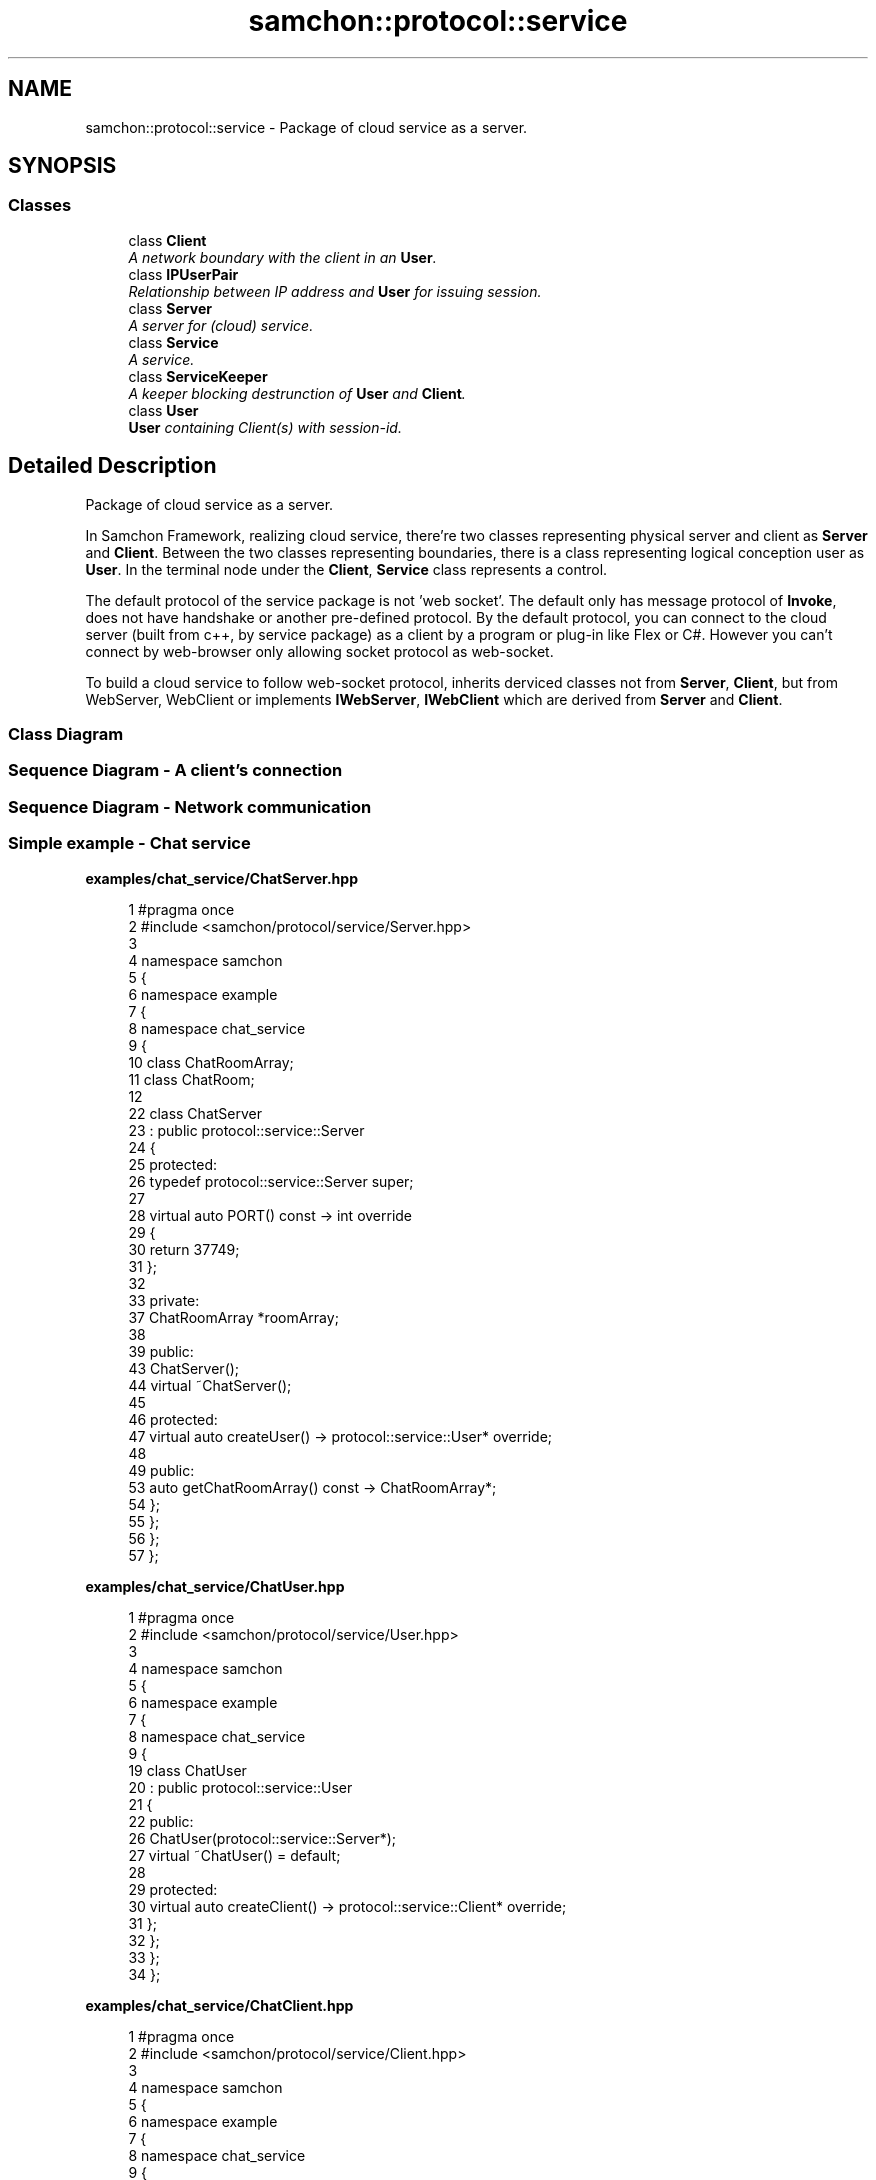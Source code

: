 .TH "samchon::protocol::service" 3 "Mon Oct 26 2015" "Version 1.0.0" "Samchon Framework for CPP" \" -*- nroff -*-
.ad l
.nh
.SH NAME
samchon::protocol::service \- Package of cloud service as a server\&.  

.SH SYNOPSIS
.br
.PP
.SS "Classes"

.in +1c
.ti -1c
.RI "class \fBClient\fP"
.br
.RI "\fIA network boundary with the client in an \fBUser\fP\&. \fP"
.ti -1c
.RI "class \fBIPUserPair\fP"
.br
.RI "\fIRelationship between IP address and \fBUser\fP for issuing session\&. \fP"
.ti -1c
.RI "class \fBServer\fP"
.br
.RI "\fIA server for (cloud) service\&. \fP"
.ti -1c
.RI "class \fBService\fP"
.br
.RI "\fIA service\&. \fP"
.ti -1c
.RI "class \fBServiceKeeper\fP"
.br
.RI "\fIA keeper blocking destrunction of \fBUser\fP and \fBClient\fP\&. \fP"
.ti -1c
.RI "class \fBUser\fP"
.br
.RI "\fI\fBUser\fP containing Client(s) with session-id\&. \fP"
.in -1c
.SH "Detailed Description"
.PP 
Package of cloud service as a server\&. 

In Samchon Framework, realizing cloud service, there're two classes representing physical server and client as \fBServer\fP and \fBClient\fP\&. Between the two classes representing boundaries, there is a class representing logical conception user as \fBUser\fP\&. In the terminal node under the \fBClient\fP, \fBService\fP class represents a control\&. 
.PP
The default protocol of the service package is not 'web socket'\&. The default only has message protocol of \fBInvoke\fP, does not have handshake or another pre-defined protocol\&. By the default protocol, you can connect to the cloud server (built from c++, by service package) as a client by a program or plug-in like Flex or C#\&. However you can't connect by web-browser only allowing socket protocol as web-socket\&. 
.PP
To build a cloud service to follow web-socket protocol, inherits derviced classes not from \fBServer\fP, \fBClient\fP, but from WebServer, WebClient or implements \fBIWebServer\fP, \fBIWebClient\fP which are derived from \fBServer\fP and \fBClient\fP\&. 
.PP
.SS "Class Diagram "
.PP
 
.PP
.SS "Sequence Diagram - A client's connection "
.PP
 
.PP
.SS "Sequence Diagram - Network communication "
.PP
 
.PP
.SS "Simple example - Chat service "
.PP
\fBexamples/chat_service/ChatServer\&.hpp\fP
.RS 4

.PP
.nf
1 #pragma once
2 #include <samchon/protocol/service/Server\&.hpp>
3 
4 namespace samchon
5 {
6     namespace example
7     {
8         namespace chat_service
9         {
10             class ChatRoomArray;
11             class ChatRoom;
12 
22             class ChatServer
23                 : public protocol::service::Server
24             {
25             protected:
26                 typedef protocol::service::Server super;
27 
28                 virtual auto PORT() const -> int override
29                 {
30                     return 37749;
31                 };
32 
33             private:
37                 ChatRoomArray *roomArray;
38 
39             public:
43                 ChatServer();
44                 virtual ~ChatServer();
45 
46             protected:
47                 virtual auto createUser() -> protocol::service::User* override;
48 
49             public:
53                 auto getChatRoomArray() const -> ChatRoomArray*;
54             };
55         };
56     };
57 };

.fi
.PP
 
.RE
.PP
\fBexamples/chat_service/ChatUser\&.hpp\fP
.RS 4

.PP
.nf
1 #pragma once
2 #include <samchon/protocol/service/User\&.hpp>
3 
4 namespace samchon
5 {
6     namespace example
7     {
8         namespace chat_service
9         {
19             class ChatUser
20                 : public protocol::service::User
21             {
22             public:
26                 ChatUser(protocol::service::Server*);
27                 virtual ~ChatUser() = default;
28 
29             protected:
30                 virtual auto createClient() -> protocol::service::Client* override;
31             };
32         };
33     };
34 };

.fi
.PP
 
.RE
.PP
\fBexamples/chat_service/ChatClient\&.hpp\fP
.RS 4

.PP
.nf
1 #pragma once
2 #include <samchon/protocol/service/Client\&.hpp>
3 
4 namespace samchon
5 {
6     namespace example
7     {
8         namespace chat_service
9         {
19             class ChatClient
20                 : public protocol::service::Client
21             {
22             public:
26                 ChatClient(protocol::service::User*);
27                 virtual ~ChatClient() = default;
28 
29             protected:
30                 auto createService(const std::string &) -> protocol::service::Service* override;
31             };
32         };
33     };
34 };

.fi
.PP
 
.RE
.PP
\fBexamples/chat_service/ChatService\&.hpp\fP
.RS 4

.PP
.nf
1 #pragma once
2 #include <samchon/protocol/service/Service\&.hpp>
3 
4 namespace samchon
5 {
6     namespace example
7     {
8         namespace chat_service
9         {
10             class ChatRoom;
11 
22             class ChatService
23                 : public protocol::service::Service
24             {
25             private:
26                 typedef protocol::service::Service super;
27 
32                 ChatRoom *room;
33 
34             public:
38                 ChatService(protocol::service::Client*);
39                 virtual ~ChatService();
40 
41                 virtual void replyData(std::shared_ptr<protocol::Invoke>) override;
42             };
43         };
44     };
45 };

.fi
.PP
 
.RE
.PP
\fBexamples/chat_service/ListService\&.hpp\fP
.RS 4

.PP
.nf
1 #pragma once
2 #include <samchon/protocol/service/Service\&.hpp>
3 
4 namespace samchon
5 {
6     namespace example
7     {
8         namespace chat_service
9         {
10             class ListService;
11 
21             class ListService
22                 : public protocol::service::Service
23             {
24             private:
25                 typedef protocol::service::Service super;
26 
27             public:
31                 ListService(protocol::service::Client*);
32                 virtual ~ListService() = default;
33 
34                 virtual void replyData(std::shared_ptr<protocol::Invoke> invoke) override;
35 
36             private:
42                 void createRoom(const std::string &);
43 
44                 void handleRoomArray(std::shared_ptr<library::XML>);
45                 void handleMakeRoom(bool);
46                 void handleRoomArray(bool);
47             };
48         };
49     };
50 };

.fi
.PP
.RE
.PP
\fBexamples/chat_service/ChatRoomArray\&.hpp\fP
.RS 4

.PP
.nf
1 #pragma once
2 #include <samchon/library/CriticalDictionary\&.hpp>
3 #include <samchon/protocol/IEntityGroup\&.hpp>
4 
5 namespace samchon
6 {
7     namespace library { class XML; };
8     namespace protocol { class Invoke; };
9 
10     namespace example
11     {
12         namespace chat_service
13         {
14             class ChatRoom;
15             
16             class ChatServer;
17             class ChatUser;
18 
31             class ChatRoomArray
32                 : public CriticalDictionary<std::shared_ptr<ChatRoom>>,
33                 public protocol::IEntityGroup
34             {
35             protected:
36                 typedef CriticalDictionary<std::shared_ptr<ChatRoom>> super;
37                 
38                 virtual auto TAG() const -> std::string { return "roomArray"; };
39                 virtual auto CHILD_TAG() const -> std::string { return "room"; };
40 
41             private:
45                 ChatServer *server;
46                 
47             public:
48                 /* -----------------------------------------------------------------
49                     CONSTRUCTORS
50                 ----------------------------------------------------------------- */
54                 ChatRoomArray(ChatServer*);
55                 virtual ~ChatRoomArray() = default;
56                 
57                 /* -----------------------------------------------------------------
58                     NOTIFIER
59                 ----------------------------------------------------------------- */
64                 void notify();
65 
66             private:
67                 /* -----------------------------------------------------------------
68                     EXPORTERS
69                 ----------------------------------------------------------------- */
73                 auto toXML() const -> std::shared_ptr<library::XML>;
74 
78                 auto toInvoke() const -> std::shared_ptr<protocol::Invoke>;
79             };
80         };
81     };
82 };

.fi
.PP
 
.RE
.PP
\fBexamples/chat_service/ChatRoom\&.hpp\fP
.RS 4

.PP
.nf
1 #pragma once
2 #include <samchon/protocol/Entity\&.hpp>
3 #include <samchon/protocol/IProtocol\&.hpp>
4 
5 #include <string>
6 #include <samchon/library/CriticalSet\&.hpp>
7 
8 
9 namespace samchon
10 {
11     namespace example
12     {
13         namespace chat_service
14         {
15             class ChatUser;
16             class ChatService;
17 
18             class ChatRoomArray;
19 
33             class ChatRoom
34                 : public protocol::Entity,
35                 public protocol::IProtocol
36             {
37             protected:
38                 typedef protocol::Entity super;
39 
40                 virtual auto TAG() const -> std::string { return "room"; };
41 
42             private:
46                 ChatRoomArray *roomArray;
47 
52                 std::string name;
53 
57                 ChatUser *host;
58 
62                 library::CriticalSet<ChatService*> participants;
63 
64             public:
65                 /* -----------------------------------------------------------
66                     CONSTRUCTORS
67                 ----------------------------------------------------------- */
75                 ChatRoom(ChatRoomArray*, const std::string &, ChatUser*);
76                 virtual ~ChatRoom() = default;
77                 
82                 void registerClient(ChatService*);
83 
88                 void eraseClient(ChatService*);
89 
90                 /* -----------------------------------------------------------
91                     CHAIN OF RESPONSIBILITY
92                 ----------------------------------------------------------- */
93                 virtual void replyData(std::shared_ptr<protocol::Invoke>) override;
94                 virtual void sendData(std::shared_ptr<protocol::Invoke>) override;  
95 
96             public:
97                 /* -----------------------------------------------------------
98                     GETTERS
99                 ----------------------------------------------------------- */
100                 virtual auto toXML() const -> std::shared_ptr<library::XML> override;
101             };
102         };
103     };
104 };

.fi
.PP
 
.RE
.PP
\fBexamples/chat_service/ChatMessage\&.hpp\fP
.RS 4

.PP
.nf
1 #pragma once
2 #include <set>
3 #include <string>
4 
5 #include <samchon/protocol/Entity\&.hpp>
6 
7 namespace samchon
8 {
9     namespace example
10     {
11         namespace chat_service
12         {
24             class ChatMessage
25                 : public protocol::Entity
26             {
27             protected:
28                 typedef protocol::Entity super;
29 
30                 virtual auto TAG() const -> std::string
31                 {
32                     return "message";
33                 };
34 
35             private:
39                 std::string orator;
40 
45                 std::string listener;
46 
50                 std::string message;
51 
52             public:
53                 /* -----------------------------------------------------------
54                     CONSTRUCTORS
55                 ----------------------------------------------------------- */
59                 ChatMessage();
60                 virtual ~ChatMessage() = default;
61 
62                 virtual void construct(std::shared_ptr<library::XML>);
63 
64                 /* -----------------------------------------------------------
65                     GETTERS
66                 ----------------------------------------------------------- */
71                 auto getListener() const -> std::string;
72 
73                 virtual auto toXML() const -> std::shared_ptr<library::XML>;
74             };
75         };
76     };
77 };

.fi
.PP
.RE
.PP
\fBexamples/chat_service/ChatServer\&.cpp\fP
.RS 4

.PP
.nf

.fi
.PP
 
.RE
.PP
\fBexamples/chat_service/ChatUser\&.cpp\fP
.RS 4

.PP
.nf

.fi
.PP
 
.RE
.PP
\fBexamples/chat_service/ChatClient\&.cpp\fP
.RS 4

.PP
.nf

.fi
.PP
 
.RE
.PP
\fBexamples/chat_service/ChatService\&.cpp\fP
.RS 4

.PP
.nf
1 #include "ChatService\&.hpp"
2 #include "ChatRoom\&.hpp"
3 
4 #include <samchon/protocol/Invoke\&.hpp>
5 
6 using namespace std;
7 using namespace samchon::protocol;
8 using namespace samchon::protocol::service;
9 using namespace samchon::example::chat_service;
10 
11 ChatService::ChatService(Client *client)
12     : super(client)
13 {
14     
15 }
16 ChatService::~ChatService()
17 {
18     if(room == nullptr)
19         return;
20 
21     room->eraseClient(this);
22 }
23 
24 void ChatService::replyData(shared_ptr<Invoke> invoke)
25 {
26     if(invoke->getListener() == "sendMessage")
27         room->replyData(invoke);
28 }

.fi
.PP
 
.RE
.PP
\fBexamples/chat_service/ListService\&.cpp\fP
.RS 4

.PP
.nf

.fi
.PP
.RE
.PP
\fBexamples/chat_service/ChatRoomArray\&.cpp\fP
.RS 4

.PP
.nf
1 #include "ChatRoomArray\&.hpp"
2 #include "ChatRoom\&.hpp"
3 
4 #include "ChatServer\&.hpp"
5 #include "ChatUser\&.hpp"
6 #include "ChatClient\&.hpp"
7 #include "ListService\&.hpp"
8 
9 #include <thread>
10 #include <samchon/library/XML\&.hpp>
11 #include <samchon/protocol/Invoke\&.hpp>
12 
13 using namespace std;
14 using namespace samchon::library;
15 using namespace samchon::protocol;
16 using namespace samchon::example::chat_service;
17 
18 ChatRoomArray::ChatRoomArray(ChatServer *server)
19     : super(),
20     IEntityGroup()
21 {
22     this->server = server;
23 }
24 
25 void ChatRoomArray::notify()
26 {
27     shared_ptr<Invoke> &invoke = this->toInvoke();
28 
29     UniqueReadLock uk(get_allocator()\&.getMutex());
30     for (auto it = server->begin(); it != server->end(); it++)
31     {
32         auto user = it->second;
33 
34         for (auto u_it = user->begin(); u_it != user->end(); u_it++)
35         {
36             auto client = u_it->second;
37             auto service = client->getService();
38 
39             if (dynamic_cast<ListService>(service) != nullptr)
40                 thread(&IProtocol::sendData, service, invoke)\&.detach();
41         }
42     }
43 }
44 
45 auto ChatRoomArray::toXML() const -> shared_ptr<XML>
46 {
47     shared_ptr<XML> xml(new XML());
48     xml->setTag(TAG());
49 
50     UniqueReadLock uk(get_allocator()\&.getMutex());
51     for(auto it = begin(); it != end(); it++)
52         xml->push_back(it->second->toXML());
53 
54     return xml;
55 }
56 auto ChatRoomArray::toInvoke() const -> shared_ptr<Invoke>
57 {
58     Invoke *invoke = new Invoke("handleRoomArray", toXML());
59     return shared_ptr<Invoke>(invoke);
60 }

.fi
.PP
 
.RE
.PP
\fBexamples/chat_service/ChatRoom\&.cpp\fP
.RS 4

.PP
.nf
1 #include "ChatRoom\&.hpp"
2 #include "ChatRoomArray\&.hpp"
3 #include "ChatMessage\&.hpp"
4 
5 #include "ChatUser\&.hpp"
6 #include "ChatClient\&.hpp"
7 #include "ChatService\&.hpp"
8 
9 #include <samchon/library/XML\&.hpp>
10 #include <samchon/protocol/Invoke\&.hpp>
11 
12 using namespace std;
13 using namespace samchon::library;
14 using namespace samchon::protocol;
15 using namespace samchon::example::chat_service;
16 
17 /* -----------------------------------------------------------
18     CONSTRUCTORS
19 ----------------------------------------------------------- */
20 ChatRoom::ChatRoom(ChatRoomArray *roomArray, const string &name, ChatUser *host)
21     : super(),
22     IProtocol()
23 {
24     this->roomArray = roomArray;
25 
26     this->name = name;
27     this->host = host;
28 }
29 
30 void ChatRoom::registerClient(ChatService *service)
31 {
32     participants\&.insert(service);
33 
34     sendData(shared_ptr<Invoke>(new Invoke("handleRoom", toXML())));
35     roomArray->notify();
36 }
37 void ChatRoom::eraseClient(ChatService *service)
38 {
39     if (participants\&.erase(service) == 0)
40         roomArray->erase(this->name);
41     else
42         sendData(shared_ptr<Invoke>(new Invoke("handleRoom", toXML())));
43 
44     roomArray->notify();
45 }
46 
47 /* -----------------------------------------------------------
48     CHAIN OF RESPONSIBILITY
49 ----------------------------------------------------------- */
50 void ChatRoom::replyData(shared_ptr<Invoke> invoke)
51 {
52     if(invoke->getListener() == "sendMessage")
53     {
54         shared_ptr<Invoke> ivk(new Invoke("handleMessage"));
55         ivk->at(0) = invoke->at(0);
56 
57         sendData(ivk);
58     }
59 }
60 void ChatRoom::sendData(shared_ptr<Invoke> invoke)
61 {
62     UniqueReadLock uk(participants\&.get_allocator()\&.getMutex());
63 
64     if(invoke->getListener() == "handleMessage")
65     {
66         ChatMessage message;
67         message\&.construct(invoke->at(0)->getValueAsXML());
68 
69         if(message\&.getListener()\&.empty() == true)
70             for (auto it = participants\&.begin(); it != participants\&.end(); it++)
71                 (*it)->sendData(invoke);
72         else
73             for (auto it = participants\&.begin(); it != participants\&.end(); it++)
74                 if((*it)->getClient()->getUser()->getID() == message\&.getListener())
75                     (*it)->sendData(invoke);
76     }
77     else
78         for (auto it = participants\&.begin(); it != participants\&.end(); it++)
79             (*it)->sendData(invoke);
80 }
81 
82 /* -----------------------------------------------------------
83     EXPORTS
84 ----------------------------------------------------------- */
85 auto ChatRoom::toXML() const -> shared_ptr<XML>
86 {
87     shared_ptr<XML> &xml = super::toXML();
88     xml->setProperty("name", name);
89     xml->setProperty("host", host->getID());
90 
91     for (auto it = participants\&.begin(); it != participants\&.end(); it++)
92     {
93         shared_ptr<XML> participant(new XML());
94         participant->setTag("participant");
95         participant->setValue((*it)->getClient()->getUser()->getID());
96 
97         xml->push_back(participant);
98     }
99     return xml;
100 }

.fi
.PP
 
.RE
.PP
\fBexamples/chat_service/ChatMessage\&.cpp\fP
.RS 4

.PP
.nf
1 #include "ChatMessage\&.hpp"
2 
3 #include <samchon/library/XML\&.hpp>
4 
5 using namespace std;
6 using namespace samchon::library;
7 using namespace samchon::protocol;
8 using namespace samchon::example::chat_service;
9 
10 /* -----------------------------------------------------------
11     CONSTRUCTORS
12 ----------------------------------------------------------- */
13 ChatMessage::ChatMessage()
14     : super()
15 {
16 }
17 void ChatMessage::construct(shared_ptr<XML> xml)
18 {
19     this->orator = xml->getProperty("orator");
20     this->message = xml->getProperty("message");
21 
22     if(xml->hasProperty("listener") == true)
23         this->listener = xml->getProperty("listener");
24     else
25         this->listener\&.clear();
26 }
27 
28 /* -----------------------------------------------------------
29     GETTERS
30 ----------------------------------------------------------- */
31 auto ChatMessage::getListener() const -> string
32 {
33     return listener;
34 }
35 auto ChatMessage::toXML() const -> shared_ptr<XML>
36 {
37     shared_ptr<XML> &xml = super::toXML();
38     xml->setProperty("orator", orator);
39     xml->setProperty("message", message);
40 
41     if(listener\&.empty() == false)
42         xml->setProperty("listener", listener);
43     return xml;
44 }
45 

.fi
.PP
.RE
.PP
\fBAuthor:\fP
.RS 4
Jeongho Nam 
.RE
.PP

.SH "Author"
.PP 
Generated automatically by Doxygen for Samchon Framework for CPP from the source code\&.
